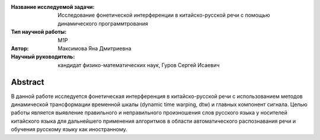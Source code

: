 |test| |codecov| |docs|

.. |test| image:: https://github.com/intsystems/ProjectTemplate/workflows/test/badge.svg
    :target: https://github.com/intsystems/ProjectTemplate/tree/master
    :alt: Test status
    
.. |codecov| image:: https://img.shields.io/codecov/c/github/intsystems/ProjectTemplate/master
    :target: https://app.codecov.io/gh/intsystems/ProjectTemplate
    :alt: Test coverage
    
.. |docs| image:: https://github.com/intsystems/ProjectTemplate/workflows/docs/badge.svg
    :target: https://intsystems.github.io/ProjectTemplate/
    :alt: Docs status


.. class:: center

    :Название исследуемой задачи: Исследование фонетической интерференции в китайско-русской речи с помощью динамического программтрования
    :Тип научной работы: M1P
    :Автор: Максимова Яна Дмитриевна
    :Научный руководитель: кандидат физико-математических наук, Гуров Сергей Исаевич

Abstract
========
В данной работе исследуется фонетическая интерференция в китайско-русской речи с использованием методов динамической трансформации временной шкалы (dynamic time warping, dtw) и главных компонент сигнала. Целью работы является выявление правильного и неправильного произношения слов русского языка у носителей китайского языка для дальнейшего  применения алгоритмов  в области автоматического распознавания речи и обучения русскому языку как иностранному.
